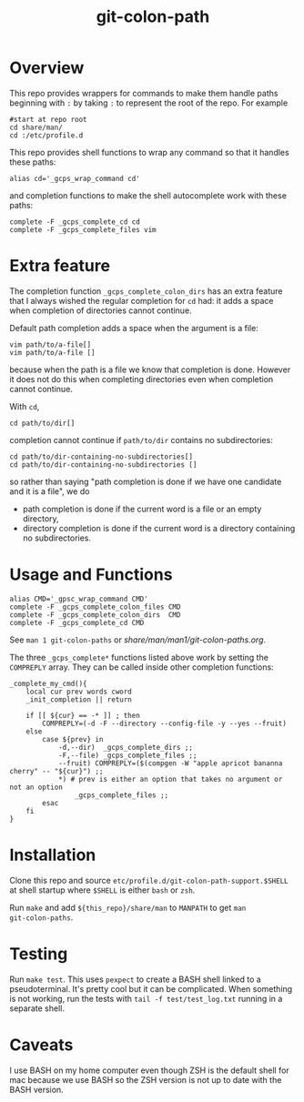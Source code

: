 #+TITLE: git-colon-path

* Overview

This repo provides wrappers for commands to make them handle paths beginning
with =:= by taking =:= to represent the root of the repo.  For example

#+begin_src shell
#start at repo root
cd share/man/
cd :/etc/profile.d
#+end_src

This repo provides shell functions to wrap any command so that it handles these
paths:

#+begin_src shell
alias cd='_gcps_wrap_command cd'
#+end_src

and completion functions to make the shell autocomplete work with these paths:

#+begin_src shell
complete -F _gcps_complete_cd cd
complete -F _gcps_complete_files vim
#+end_src

* Extra feature

The completion function =_gcps_complete_colon_dirs= has an extra feature that I
always wished the regular completion for =cd= had:  it adds a space when
completion of directories cannot continue.

Default path completion adds a space when the argument is a file:
#+begin_src shell
vim path/to/a-file[]
vim path/to/a-file []
#+end_src
because when the path is a file we know that completion is done.  However it
does not do this when completing directories even when completion cannot
continue.

With =cd=,
#+begin_src shell
cd path/to/dir[]
#+end_src
completion cannot continue if =path/to/dir= contains no subdirectories:
#+begin_src shell
cd path/to/dir-containing-no-subdirectories[]
cd path/to/dir-containing-no-subdirectories []
#+end_src
so rather than saying "path completion is done if we have one candidate and it
is a file", we do
- path completion is done if the current word is a file
  or an empty directory,
- directory completion is done if the current word is a directory containing no
  subdirectories.

* Usage and Functions

#+begin_src shell
alias CMD='_gpsc_wrap_command CMD'
complete -F _gcps_complete_colon_files CMD
complete -F _gcps_complete_colon_dirs  CMD
complete -F _gcps_complete_cd CMD
#+end_src

See =man 1 git-colon-paths= or [[share/man/man1/git-colon-paths.org]].

The three =_gcps_complete*= functions listed above work by setting the
=COMPREPLY= array.  They can be called inside other completion functions:

#+begin_src shell
_complete_my_cmd(){
    local cur prev words cword
    _init_completion || return

    if [[ ${cur} == -* ]] ; then
        COMPREPLY=(-d -F --directory --config-file -y --yes --fruit)
    else
        case ${prev} in
            -d,--dir)  _gcps_complete_dirs ;;
            -F,--file) _gcps_complete_files ;;
            --fruit) COMPREPLY=($(compgen -W "apple apricot bananna cherry" -- "${cur}") ;;
            *) # prev is either an option that takes no argument or not an option
                _gcps_complete_files ;;
        esac
    fi
}
#+end_src

* Installation

Clone this repo and source =etc/profile.d/git-colon-path-support.$SHELL= at
shell startup where =$SHELL= is either =bash= or =zsh=.

Run =make= and add =${this_repo}/share/man= to =MANPATH= to get =man
git-colon-paths=.

* Testing

Run =make test=.  This uses =pexpect= to create a BASH shell linked to a
pseudoterminal.  It's pretty cool but it can be complicated.  When something is
not working, run the tests with =tail -f test/test_log.txt= running in a
separate shell.

* Caveats

I use BASH on my home computer even though ZSH is the default shell for mac
because we use BASH so the ZSH version is not up to date with the BASH
version.
